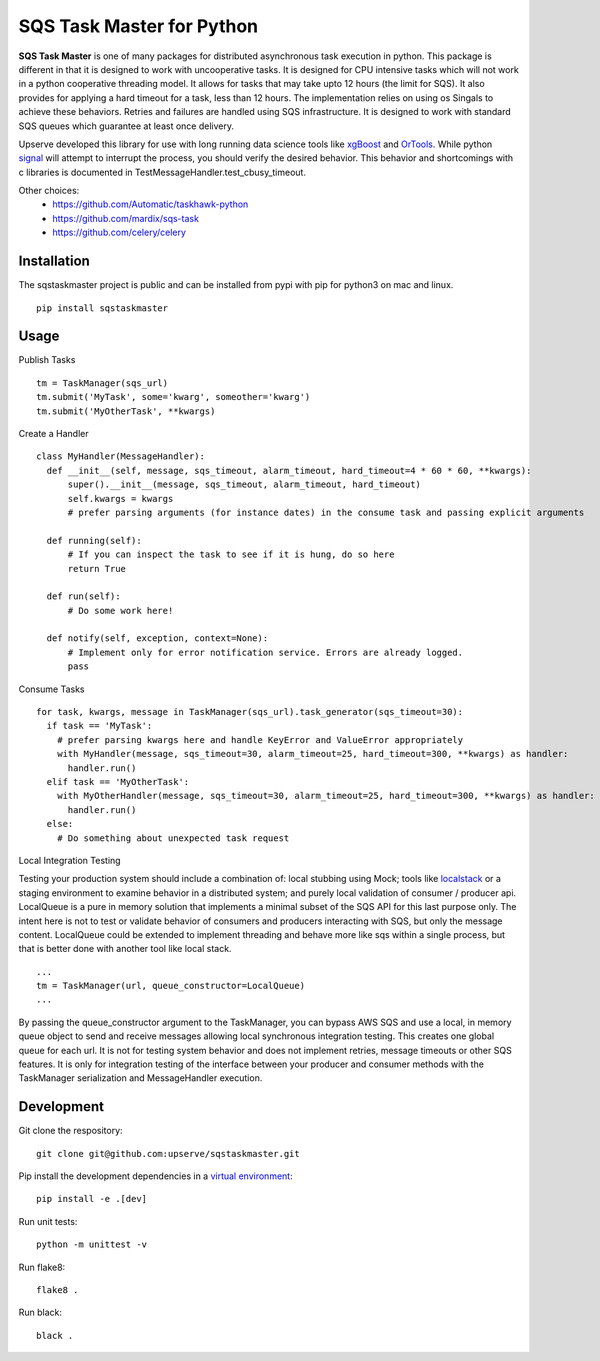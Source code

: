 SQS Task Master for Python
==================================

.. image:: https://travis-ci.org/Automatic/taskhawk-python.svg?branch=master
    :target: https://travis-ci.org/upserve/sqstaskmaster

.. image:: https://img.shields.io/pypi/v/sqstaskmaster.svg?style=flat-square
    :target: https://pypi.python.org/pypi/sqstaskmaster

.. image:: https://img.shields.io/pypi/pyversions/sqstaskmaster.svg?style=flat-square
    :target: https://pypi.python.org/pypi/sqstaskmaster

.. image:: https://img.shields.io/pypi/implementation/sqstaskmaster.svg?style=flat-square
    :target: https://pypi.python.org/pypi/sqstaskmaster

.. image:: https://img.shields.io/badge/code%20style-black-000000.svg
    :target: https://github.com/upserve/sqstaskmaster


**SQS Task Master** is one of many packages for distributed asynchronous task execution in python.
This package is different in that it is designed to work with uncooperative tasks.
It is designed for CPU intensive tasks which will not work in a python cooperative threading model.
It allows for tasks that may take upto 12 hours (the limit for SQS).
It also provides for applying a hard timeout for a task, less than 12 hours.
The implementation relies on using os Singals to achieve these behaviors.
Retries and failures are handled using SQS infrastructure.
It is designed to work with standard SQS queues which guarantee at least once delivery.

Upserve developed this library for use with long running data science tools like
`xgBoost <https://github.com/dmlc/xgboost/tree/master/python-package>`_ and
`OrTools <https://github.com/google/or-tools>`_.
While python `signal <https://docs.python.org/3/library/signal.html#execution-of-python-signal-handlers>`_
will attempt to interrupt the process, you should verify the desired behavior.
This behavior and shortcomings with c libraries is documented in TestMessageHandler.test_cbusy_timeout.


Other choices:
 - https://github.com/Automatic/taskhawk-python
 - https://github.com/mardix/sqs-task
 - https://github.com/celery/celery

Installation
************

The sqstaskmaster project is public and can be installed from pypi with pip for python3 on mac and linux.

::

  pip install sqstaskmaster

Usage
*****

Publish Tasks
::

  tm = TaskManager(sqs_url)
  tm.submit('MyTask', some='kwarg', someother='kwarg')
  tm.submit('MyOtherTask', **kwargs)

Create a Handler
::

  class MyHandler(MessageHandler):
    def __init__(self, message, sqs_timeout, alarm_timeout, hard_timeout=4 * 60 * 60, **kwargs):
        super().__init__(message, sqs_timeout, alarm_timeout, hard_timeout)
        self.kwargs = kwargs
        # prefer parsing arguments (for instance dates) in the consume task and passing explicit arguments

    def running(self):
        # If you can inspect the task to see if it is hung, do so here
        return True

    def run(self):
        # Do some work here!

    def notify(self, exception, context=None):
        # Implement only for error notification service. Errors are already logged.
        pass

Consume Tasks
::

  for task, kwargs, message in TaskManager(sqs_url).task_generator(sqs_timeout=30):
    if task == 'MyTask':
      # prefer parsing kwargs here and handle KeyError and ValueError appropriately
      with MyHandler(message, sqs_timeout=30, alarm_timeout=25, hard_timeout=300, **kwargs) as handler:
        handler.run()
    elif task == 'MyOtherTask':
      with MyOtherHandler(message, sqs_timeout=30, alarm_timeout=25, hard_timeout=300, **kwargs) as handler:
        handler.run()
    else:
      # Do something about unexpected task request


Local Integration Testing

Testing your production system should include a combination of: local stubbing using Mock; tools like
`localstack <https://github.com/localstack/localstack>`_ or a staging environment to examine behavior in a distributed
system; and purely local validation of consumer / producer api. LocalQueue is a pure in memory solution that implements
a minimal subset of the SQS API for this last purpose only. The intent here is not to test or validate behavior of
consumers and producers interacting with SQS, but only the message content. LocalQueue could be extended to implement
threading and behave more like sqs within a single process, but that is better done with another tool like local stack.

::

  ...
  tm = TaskManager(url, queue_constructor=LocalQueue)
  ...

By passing the queue_constructor argument to the TaskManager, you can bypass AWS SQS and use a local, in memory queue
object to send and receive messages allowing local synchronous integration testing. This creates one global queue for
each url. It is not for testing system behavior and does not implement retries, message timeouts or other SQS features.
It is only for integration testing of the interface between your producer and consumer methods with the TaskManager
serialization and MessageHandler execution.

Development
***********

Git clone the respository:
::

  git clone git@github.com:upserve/sqstaskmaster.git

Pip install the development dependencies in a `virtual environment <https://virtualenvwrapper.readthedocs.io/en/latest/>`_:
::

  pip install -e .[dev]

Run unit tests:
::

  python -m unittest -v

Run flake8:
::

  flake8 .

Run black:
::

  black .